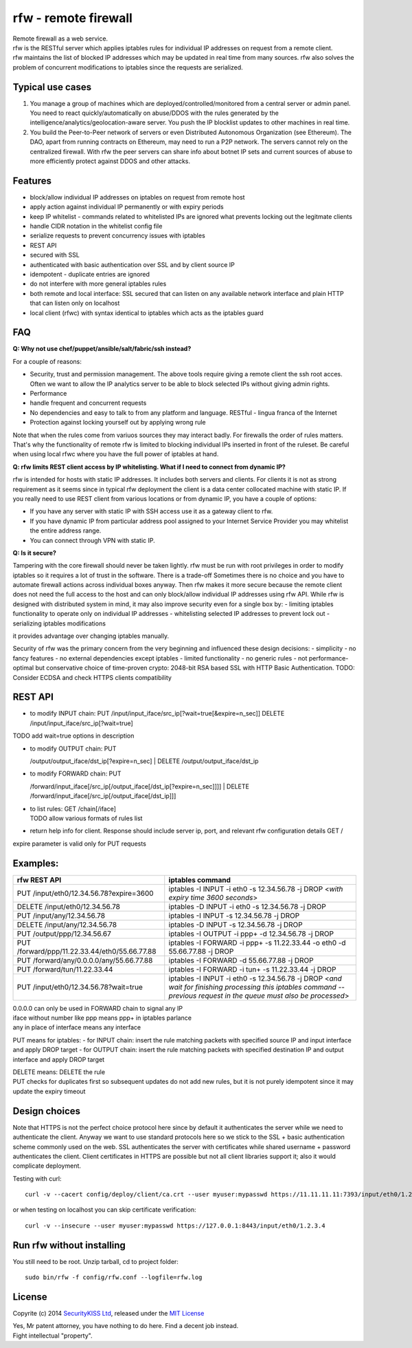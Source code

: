 rfw - remote firewall
=====================

| Remote firewall as a web service.
| rfw is the RESTful server which applies iptables rules for individual IP addresses on request from a remote client.
| rfw maintains the list of blocked IP addresses which may be updated in real time from many sources. rfw also solves the problem of concurrent modifications to iptables since the requests are serialized.

Typical use cases
-----------------

1. You manage a group of machines which are deployed/controlled/monitored from a central server or admin panel. You need to react quickly/automatically on abuse/DDOS with the rules generated by the intelligence/analytics/geolocation-aware server. You push the IP blocklist updates to other machines in real time.

2. You build the Peer-to-Peer network of servers or even Distributed Autonomous Organization (see Ethereum). The DAO, apart from running contracts on Ethereum, may need to run a P2P network. The servers cannot rely on the centralized firewall. With rfw the peer servers can share info about botnet IP sets and current sources of abuse to more efficiently protect against DDOS and other attacks.

Features
--------

- block/allow individual IP addresses on iptables on request from remote host
- apply action against individual IP permanently or with expiry periods
- keep IP whitelist - commands related to whitelisted IPs are ignored what prevents locking out the legitmate clients
- handle CIDR notation in the whitelist config file
- serialize requests to prevent concurrency issues with iptables
- REST API
- secured with SSL
- authenticated with basic authentication over SSL and by client source IP
- idempotent - duplicate entries are ignored
- do not interfere with more general iptables rules
- both remote and local interface: SSL secured that can listen on any available network interface and plain HTTP that can listen only on localhost
- local client (rfwc) with syntax identical to iptables which acts as the iptables guard

FAQ
---

**Q: Why not use chef/puppet/ansible/salt/fabric/ssh instead?**

| For a couple of reasons:
- Security, trust and permission management. The above tools require giving a remote client the ssh root acces. Often we want to allow the IP analytics server to be able to block selected IPs without giving admin rights. 
- Performance 
- handle frequent and concurrent requests 
- No dependencies and easy to talk to from any platform and language. RESTful - lingua franca of the Internet 
- Protection against locking yourself out by applying wrong rule

Note that when the rules come from variuos sources they may interact badly. For firewalls the order of rules matters. That's why the functionality of remote rfw is limited to blocking individual IPs inserted in front of the ruleset. Be careful when using local rfwc where you have the full power of iptables at hand.

**Q: rfw limits REST client access by IP whitelisting. What if I need to connect from dynamic IP?**

rfw is intended for hosts with static IP addresses. It includes both servers and clients. For clients it is not as strong requirement as it seems since in typical rfw deployment the client is a data center collocated machine with static IP. If you really need to use REST client from various locations or from dynamic IP, you have a couple of options:

-  If you have any server with static IP with SSH access use it as a
   gateway client to rfw.
-  If you have dynamic IP from particular address pool assigned to your
   Internet Service Provider you may whitelist the entire address range.
-  You can connect through VPN with static IP.

**Q: Is it secure?**

Tampering with the core firewall should never be taken lightly. rfw must be run with root privileges in order to modify iptables so it requires a lot of trust in the software. There is a trade-off Sometimes there is no choice and you have to automate firewall actions across individual boxes anyway. Then rfw makes it more secure because the remote client does not need the full access to the host and can only block/allow individual IP addresses using rfw API. While rfw is designed with distributed system in mind, it may also improve security even for a single box by: - limiting iptables functionality to operate only on individual IP addresses - whitelisting selected IP addresses to prevent lock out - serializing iptables modifications

it provides advantage over changing iptables manually.

Security of rfw was the primary concern from the very beginning and influenced these design decisions: 
- simplicity 
- no fancy features 
- no external dependencies except iptables 
- limited functionality 
- no generic rules 
- not performance-optimal but conservative choice of time-proven crypto: 2048-bit RSA based SSL with HTTP Basic Authentication. TODO: Consider ECDSA and check HTTPS clients
compatibility

REST API
--------

-  to modify INPUT chain:
   PUT /input/input\_iface/src\_ip[?wait=true[&expire=n\_sec]]
   DELETE /input/input\_iface/src\_ip[?wait=true]

TODO add wait=true options in description

-  | to modify OUTPUT chain: PUT
   /output/output\_iface/dst\_ip[?expire=n\_sec]
   | DELETE /output/output\_iface/dst\_ip

-  | to modify FORWARD chain: PUT
   /forward/input\_iface[/src\_ip[/output\_iface[/dst\_ip[?expire=n\_sec]]]]
   | DELETE /forward/input\_iface[/src\_ip[/output\_iface[/dst\_ip]]]

-  | to list rules: GET /chain[/iface]
   | TODO allow various formats of rules list

-  return help info for client. Response should include server ip, port,
   and relevant rfw configuration details GET /

expire parameter is valid only for PUT requests

Examples:
---------

+-------------------------------------------------+--------------------------------------------------------------------------------------------------------------------------------------------------------------------------+
| rfw REST API                                    | iptables command                                                                                                                                                         |
+=================================================+==========================================================================================================================================================================+
| PUT /input/eth0/12.34.56.78?expire=3600         | iptables -I INPUT -i eth0 -s 12.34.56.78 -j DROP <*with expiry time 3600 seconds*\ >                                                                                     |
+-------------------------------------------------+--------------------------------------------------------------------------------------------------------------------------------------------------------------------------+
| DELETE /input/eth0/12.34.56.78                  | iptables -D INPUT -i eth0 -s 12.34.56.78 -j DROP                                                                                                                         |
+-------------------------------------------------+--------------------------------------------------------------------------------------------------------------------------------------------------------------------------+
| PUT /input/any/12.34.56.78                      | iptables -I INPUT -s 12.34.56.78 -j DROP                                                                                                                                 |
+-------------------------------------------------+--------------------------------------------------------------------------------------------------------------------------------------------------------------------------+
| DELETE /input/any/12.34.56.78                   | iptables -D INPUT -s 12.34.56.78 -j DROP                                                                                                                                 |
+-------------------------------------------------+--------------------------------------------------------------------------------------------------------------------------------------------------------------------------+
| PUT /output/ppp/12.34.56.67                     | iptables -I OUTPUT -i ppp+ -d 12.34.56.78 -j DROP                                                                                                                        |
+-------------------------------------------------+--------------------------------------------------------------------------------------------------------------------------------------------------------------------------+
| PUT /forward/ppp/11.22.33.44/eth0/55.66.77.88   | iptables -I FORWARD -i ppp+ -s 11.22.33.44 -o eth0 -d 55.66.77.88 -j DROP                                                                                                |
+-------------------------------------------------+--------------------------------------------------------------------------------------------------------------------------------------------------------------------------+
| PUT /forward/any/0.0.0.0/any/55.66.77.88        | iptables -I FORWARD -d 55.66.77.88 -j DROP                                                                                                                               |
+-------------------------------------------------+--------------------------------------------------------------------------------------------------------------------------------------------------------------------------+
| PUT /forward/tun/11.22.33.44                    | iptables -I FORWARD -i tun+ -s 11.22.33.44 -j DROP                                                                                                                       |
+-------------------------------------------------+--------------------------------------------------------------------------------------------------------------------------------------------------------------------------+
| PUT /input/eth0/12.34.56.78?wait=true           | iptables -I INPUT -i eth0 -s 12.34.56.78 -j DROP <*and wait for finishing processing this iptables command -- previous request in the queue must also be processed*\ >   |
+-------------------------------------------------+--------------------------------------------------------------------------------------------------------------------------------------------------------------------------+

| 0.0.0.0 can only be used in FORWARD chain to signal any IP
| iface without number like ppp means ppp+ in iptables parlance
| any in place of interface means any interface

PUT means for iptables: - for INPUT chain: insert the rule matching packets with specified source IP and input interface and apply DROP target - for OUTPUT chain: insert the rule matching packets with specified destination IP and output interface and apply DROP target

| DELETE means: DELETE the rule
| PUT checks for duplicates first so subsequent updates do not add new rules, but it is not purely idempotent since it may update the expiry timeout

Design choices
--------------

Note that HTTPS is not the perfect choice protocol here since by default it authenticates the server while we need to authenticate the client.  Anyway we want to use standard protocols here so we stick to the SSL + basic authentication scheme commonly used on the web. SSL authenticates the server with certificates while shared username + password authenticates the client. Client certificates in HTTPS are possible but not all client libraries support it; also it would complicate deployment.

Testing with curl::

    curl -v --cacert config/deploy/client/ca.crt --user myuser:mypasswd https://11.11.11.11:7393/input/eth0/1.2.3.4

or when testing on localhost you can skip certificate verification::

    curl -v --insecure --user myuser:mypasswd https://127.0.0.1:8443/input/eth0/1.2.3.4

Run rfw without installing
--------------------------

You still need to be root. Unzip tarball, cd to project folder::

    sudo bin/rfw -f config/rfw.conf --logfile=rfw.log


License
-------

Copyrite (c) 2014 `SecurityKISS Ltd <http://www.securitykiss.com>`__,
released under the `MIT License <LICENSE.txt>`__

| Yes, Mr patent attorney, you have nothing to do here. Find a decent job instead.
| Fight intellectual "property".

